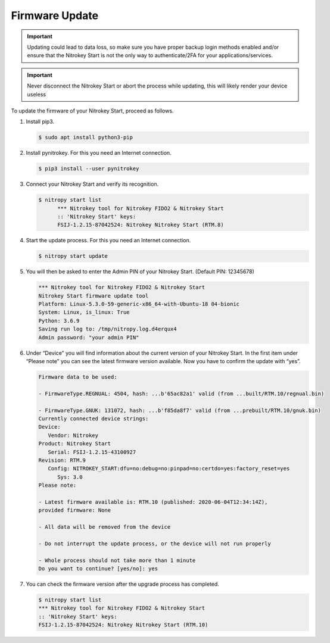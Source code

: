Firmware Update
===============

.. important::
   Updating could lead to data loss, so make sure you have proper backup login methods enabled and/or ensure that
   the Nitrokey Start is not the only way to authenticate/2FA for your 
   applications/services.

.. important::
   Never disconnect the Nitrokey Start or abort the process while updating,
   this will likely render your device useless

.. contents:: :local:

To update the firmware of your Nitrokey Start, proceed as follows.

1. Install pip3.

   .. code-block:: bash

      $ sudo apt install python3-pip 

2. Install pynitrokey. For this you need an Internet connection.

   .. code-block:: bash

      $ pip3 install --user pynitrokey 

3. Connect your Nitrokey Start and verify its recognition.

   .. rstcheck: ignore-next-code-block
   .. code-block:: bash

      $ nitropy start list
            *** Nitrokey tool for Nitrokey FIDO2 & Nitrokey Start
            :: 'Nitrokey Start' keys:
            FSIJ-1.2.15-87042524: Nitrokey Nitrokey Start (RTM.8) 

4. Start the update process. For this you need an Internet connection.

   .. code-block:: bash

      $ nitropy start update 

5. You will then be asked to enter the Admin PIN of your Nitrokey Start.
   (Default PIN: 12345678)

   .. code-block:: bash

      *** Nitrokey tool for Nitrokey FIDO2 & Nitrokey Start
      Nitrokey Start firmware update tool
      Platform: Linux-5.3.0-59-generic-x86_64-with-Ubuntu-18 04-bionic
      System: Linux, is_linux: True
      Python: 3.6.9
      Saving run log to: /tmp/nitropy.log.d4erqux4
      Admin password: "your admin PIN"

6. Under “Device” you will find information about the current version of
   your Nitrokey Start. In the first item under “Please note” you can
   see the latest firmware version available. Now you have to confirm
   the update with “yes”.

   .. rstcheck: ignore-next-code-block
   .. code-block:: bash

      Firmware data to be used:

      - FirmwareType.REGNUAL: 4504, hash: ...b'65ac82a1' valid (from ...built/RTM.10/regnual.bin)

      - FirmwareType.GNUK: 131072, hash: ...b'f85da8f7' valid (from ...prebuilt/RTM.10/gnuk.bin)
      Currently connected device strings:
      Device:
         Vendor: Nitrokey
      Product: Nitrokey Start
         Serial: FSIJ-1.2.15-43100927
      Revision: RTM.9
         Config: NITROKEY_START:dfu=no:debug=no:pinpad=no:certdo=yes:factory_reset=yes
            Sys: 3.0
      Please note:

      - Latest firmware available is: RTM.10 (published: 2020-06-04T12:34:14Z),
      provided firmware: None

      - All data will be removed from the device

      - Do not interrupt the update process, or the device will not run properly

      - Whole process should not take more than 1 minute
      Do you want to continue? [yes/no]: yes

7. You can check the firmware version after the upgrade process has
   completed.

   .. rstcheck: ignore-next-code-block
   .. code-block:: bash

      $ nitropy start list 
      *** Nitrokey tool for Nitrokey FIDO2 & Nitrokey Start
      :: 'Nitrokey Start' keys:
      FSIJ-1.2.15-87042524: Nitrokey Nitrokey Start (RTM.10)
